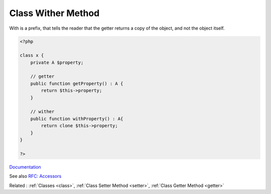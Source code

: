 .. _wither:
.. meta::
	:description:
		Class Wither Method: With is a prefix, that tells the reader that the getter returns a copy of the object, and not the object itself.
	:twitter:card: summary_large_image
	:twitter:site: @exakat
	:twitter:title: Class Wither Method
	:twitter:description: Class Wither Method: With is a prefix, that tells the reader that the getter returns a copy of the object, and not the object itself
	:twitter:creator: @exakat
	:og:title: Class Wither Method
	:og:type: article
	:og:description: With is a prefix, that tells the reader that the getter returns a copy of the object, and not the object itself
	:og:url: https://php-dictionary.readthedocs.io/en/latest/dictionary/wither.ini.html
	:og:locale: en


Class Wither Method
-------------------

With is a prefix, that tells the reader that the getter returns a copy of the object, and not the object itself.  


.. code-block:: php
   
   <?php
   
   class x {
       private A $property;
       
       // getter
       public function getProperty() : A {
           return $this->property;
       }
   
       // wither
       public function withProperty() : A{
           return clone $this->property;
       }
   }
   
   ?>


`Documentation <https://projectlombok.org/features/With>`__

See also `RFC: Accessors <https://wiki.php.net/rfc/property_accessors>`_

Related : :ref:`Classes <class>`, :ref:`Class Setter Method <setter>`, :ref:`Class Getter Method <getter>`
